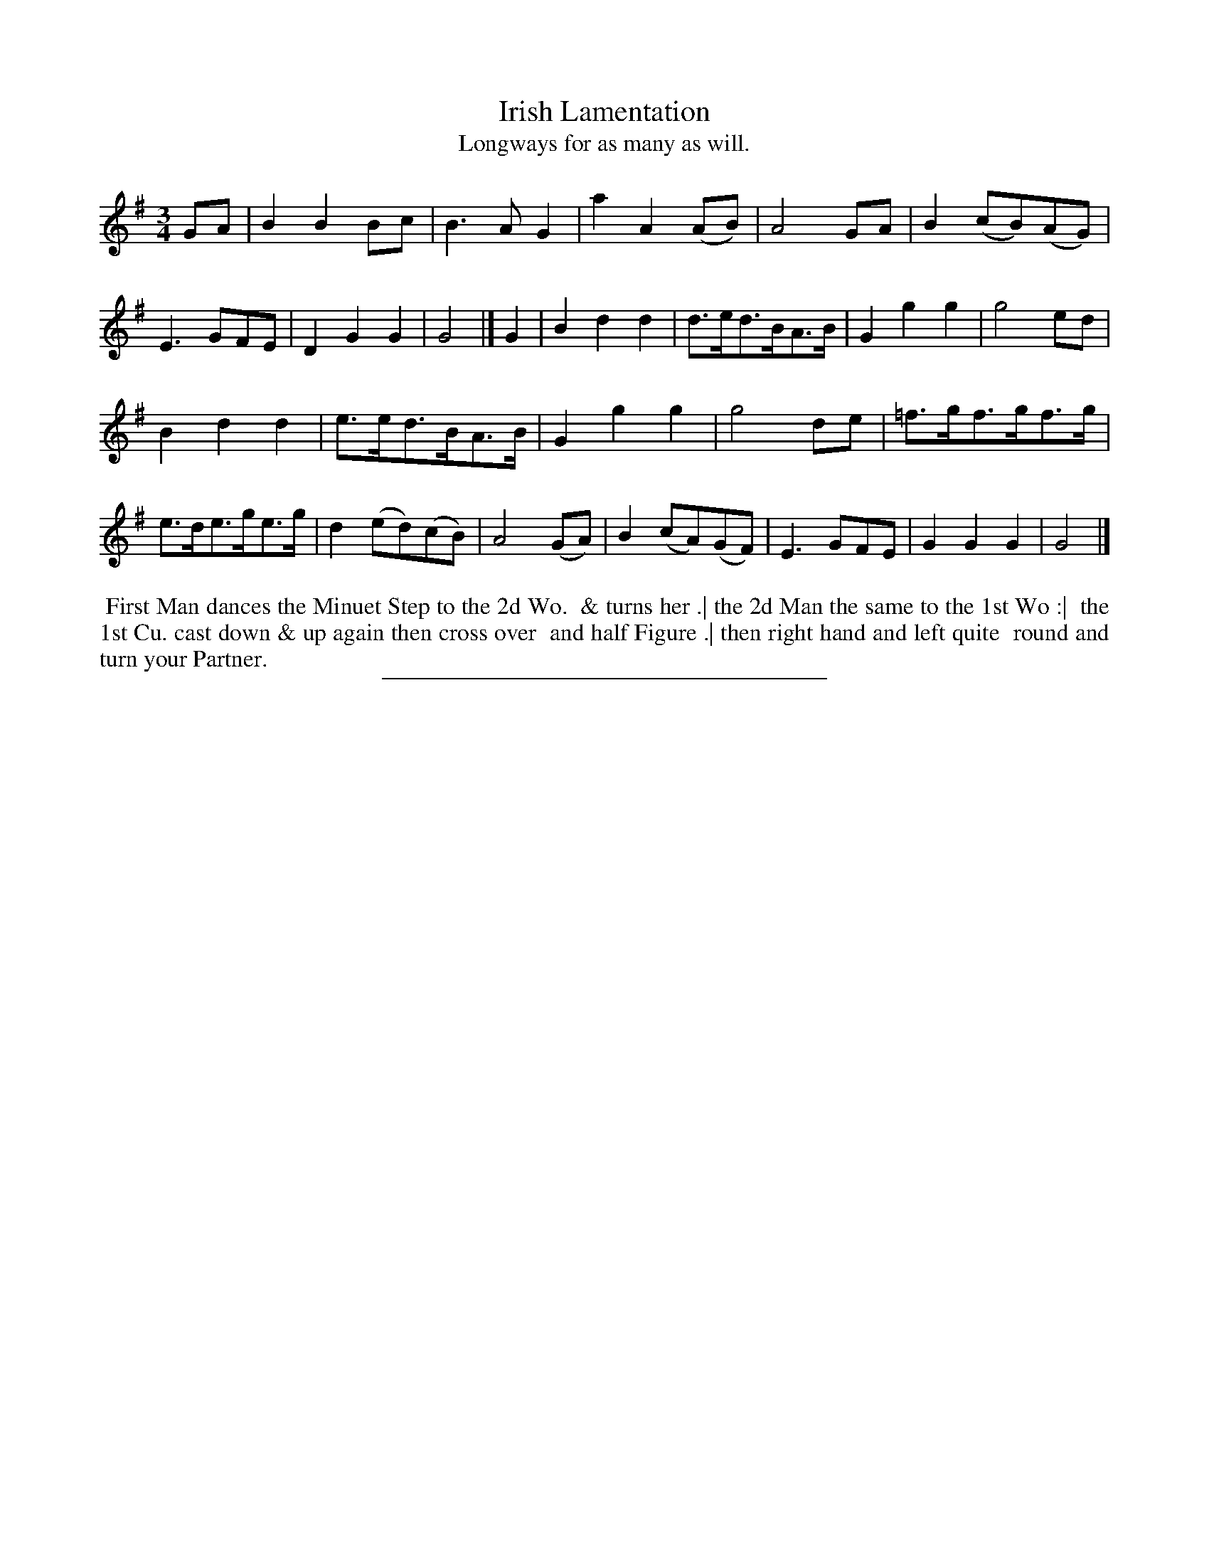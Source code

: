 X: 6
T: Irish Lamentation
T: Longways for as many as will.
%R: minuet
B: Daniel Wright "Wright's Compleat Collection of Celebrated Country Dances" 1740 p.3
S: http://library.efdss.org/cgi-bin/dancebooks.cgi
N: Bars 5 and 21 are usually identical, but the don't seem to be in this setting.
Z: 2014 John Chambers <jc:trillian.mit.edu>
M: 3/4
L: 1/8
K: G
% - - - - - - - - - - - - - - - - - - - - - - - - -
GA |\
B2B2Bc | B3AG2 | a2A2(AB) | A4GA |\
B2(cB)(AG) | E3GFE | D2G2G2 | G4 |]\
G2 |\
B2d2d2 | d>ed>BA>B | G2g2g2 | g4ed |
B2d2d2 | e>ed>BA>B | G2g2g2 | g4de |\
=f>gf>gf>g | e>de>ge>g | d2(ed)(cB) | A4 (GA) |\
B2(cA)(GF) | E3GFE | G2 G2 G2 | G4 |]
% - - - - - - - - - - - - - - - - - - - - - - - - -
%%begintext align
%% First Man dances the Minuet Step to the 2d Wo.
%% & turns her .| the 2d  Man the same to the 1st Wo :|
%% the 1st Cu. cast down & up again then cross over
%% and half Figure .| then right hand and left quite
%% round and turn your Partner.
%%endtext
% - - - - - - - - - - - - - - - - - - - - - - - - -
%%sep 2 4 300
